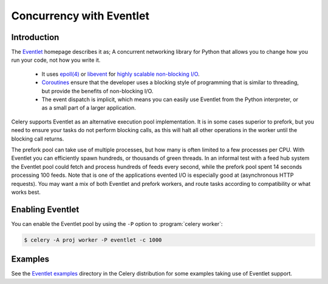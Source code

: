 .. _concurrency-eventlet:

===========================
 Concurrency with Eventlet
===========================

.. _eventlet-introduction:

Introduction
============

The `Eventlet`_ homepage describes it as;
A concurrent networking library for Python that allows you to
change how you run your code, not how you write it.

    * It uses `epoll(4)`_ or `libevent`_ for
      `highly scalable non-blocking I/O`_.
    * `Coroutines`_ ensure that the developer uses a blocking style of
      programming that is similar to threading, but provide the benefits of
      non-blocking I/O.
    * The event dispatch is implicit, which means you can easily use Eventlet
      from the Python interpreter, or as a small part of a larger application.

Celery supports Eventlet as an alternative execution pool implementation.
It is in some cases superior to prefork, but you need to ensure
your tasks do not perform blocking calls, as this will halt all
other operations in the worker until the blocking call returns.

The prefork pool can take use of multiple processes, but how many is
often limited to a few processes per CPU.  With Eventlet you can efficiently
spawn hundreds, or thousands of green threads.  In an informal test with a
feed hub system the Eventlet pool could fetch and process hundreds of feeds
every second, while the prefork pool spent 14 seconds processing 100
feeds.  Note that is one of the applications evented I/O is especially good
at (asynchronous HTTP requests).  You may want a mix of both Eventlet and
prefork workers, and route tasks according to compatibility or
what works best.

Enabling Eventlet
=================

You can enable the Eventlet pool by using the ``-P`` option to
:program:`celery worker`:

.. code-block:: bash

    $ celery -A proj worker -P eventlet -c 1000

.. _eventlet-examples:

Examples
========

See the `Eventlet examples`_ directory in the Celery distribution for
some examples taking use of Eventlet support.

.. _`Eventlet`: http://eventlet.net
.. _`epoll(4)`: http://linux.die.net/man/4/epoll
.. _`libevent`: http://monkey.org/~provos/libevent/
.. _`highly scalable non-blocking I/O`:
    http://en.wikipedia.org/wiki/Asynchronous_I/O#Select.28.2Fpoll.29_loops
.. _`Coroutines`: http://en.wikipedia.org/wiki/Coroutine
.. _`Eventlet examples`:
    https://github.com/celery/celery/tree/master/examples/eventlet

